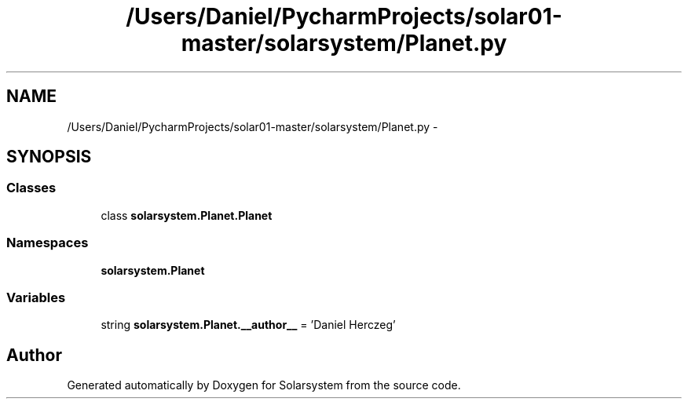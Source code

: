 .TH "/Users/Daniel/PycharmProjects/solar01-master/solarsystem/Planet.py" 3 "Thu Apr 16 2015" "Solarsystem" \" -*- nroff -*-
.ad l
.nh
.SH NAME
/Users/Daniel/PycharmProjects/solar01-master/solarsystem/Planet.py \- 
.SH SYNOPSIS
.br
.PP
.SS "Classes"

.in +1c
.ti -1c
.RI "class \fBsolarsystem\&.Planet\&.Planet\fP"
.br
.in -1c
.SS "Namespaces"

.in +1c
.ti -1c
.RI " \fBsolarsystem\&.Planet\fP"
.br
.in -1c
.SS "Variables"

.in +1c
.ti -1c
.RI "string \fBsolarsystem\&.Planet\&.__author__\fP = 'Daniel Herczeg'"
.br
.in -1c
.SH "Author"
.PP 
Generated automatically by Doxygen for Solarsystem from the source code\&.
